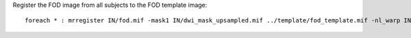 Register the FOD image from all subjects to the FOD template image::

    foreach * : mrregister IN/fod.mif -mask1 IN/dwi_mask_upsampled.mif ../template/fod_template.mif -nl_warp IN/subject2template_warp.mif IN/template2subject_warp.mif
